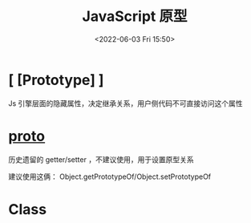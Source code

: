 #+TITLE: JavaScript 原型
#+DATE: <2022-06-03 Fri 15:50>
#+FILETAGS: prototype @js

* [ [Prototype] ]

Js 引擎层面的隐藏属性，决定继承关系，用户侧代码不可直接访问这个属性

* __proto__

历史遗留的 getter/setter ，不建议使用，用于设置原型关系

建议使用这俩： Object.getPrototypeOf/Object.setPrototypeOf


* Class

[[file:animal-rabbit-static.svg]]
